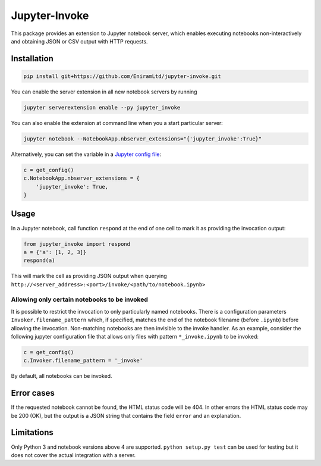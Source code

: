 ==============
Jupyter-Invoke
==============

This package provides an extension to Jupyter notebook server, which enables
executing notebooks non-interactively and obtaining JSON or CSV output with
HTTP requests.

Installation
============

.. code-block:: bash

    pip install git+https://github.com/EniramLtd/jupyter-invoke.git

You can enable the server extension in all new notebook servers by
running

.. code-block:: bash

    jupyter serverextension enable --py jupyter_invoke

You can also enable the extension at command line when you a start
particular server:

.. code-block:: bash

    jupyter notebook --NotebookApp.nbserver_extensions="{'jupyter_invoke':True}"

Alternatively, you can set the variable in a `Jupyter config file`_:

.. code-block:: python

    c = get_config()
    c.NotebookApp.nbserver_extensions = {
        'jupyter_invoke': True,
    }

.. _`Jupyter config file`: http://jupyter-notebook.readthedocs.io/en/latest/config_overview.html

Usage
=====

In a Jupyter notebook, call function ``respond`` at the end
of one cell to mark it as providing the invocation output:

.. code-block:: python

    from jupyter_invoke import respond
    a = {'a': [1, 2, 3]}
    respond(a)

This will mark the cell as providing JSON output when querying
``http://<server_address>:<port>/invoke/<path/to/notebook.ipynb>``


Allowing only certain notebooks to be invoked
---------------------------------------------

It is possible to restrict the invocation to only particularly
named notebooks.  There is a configuration parameters
``Invoker.filename_pattern`` which, if specified, matches the end of
the notebook filename (before ``.ipynb``) before allowing the invocation.
Non-matching notebooks are then invisible to the invoke handler.  As an
example, consider the following jupyter configuration file that allows only
files with pattern ``*_invoke.ipynb`` to be invoked:

.. code-block:: python

    c = get_config()
    c.Invoker.filename_pattern = '_invoke'

By default, all notebooks can be invoked.


Error cases
===========

If the requested notebook cannot be found, the HTML status
code will be 404.  In other errors the HTML status code may
be 200 (OK), but the output is a JSON string that contains
the field ``error`` and an explanation.


Limitations
===========

Only Python 3 and notebook versions above 4 are supported.
``python setup.py test`` can be used for testing but it
does not cover the actual integration with a server.


